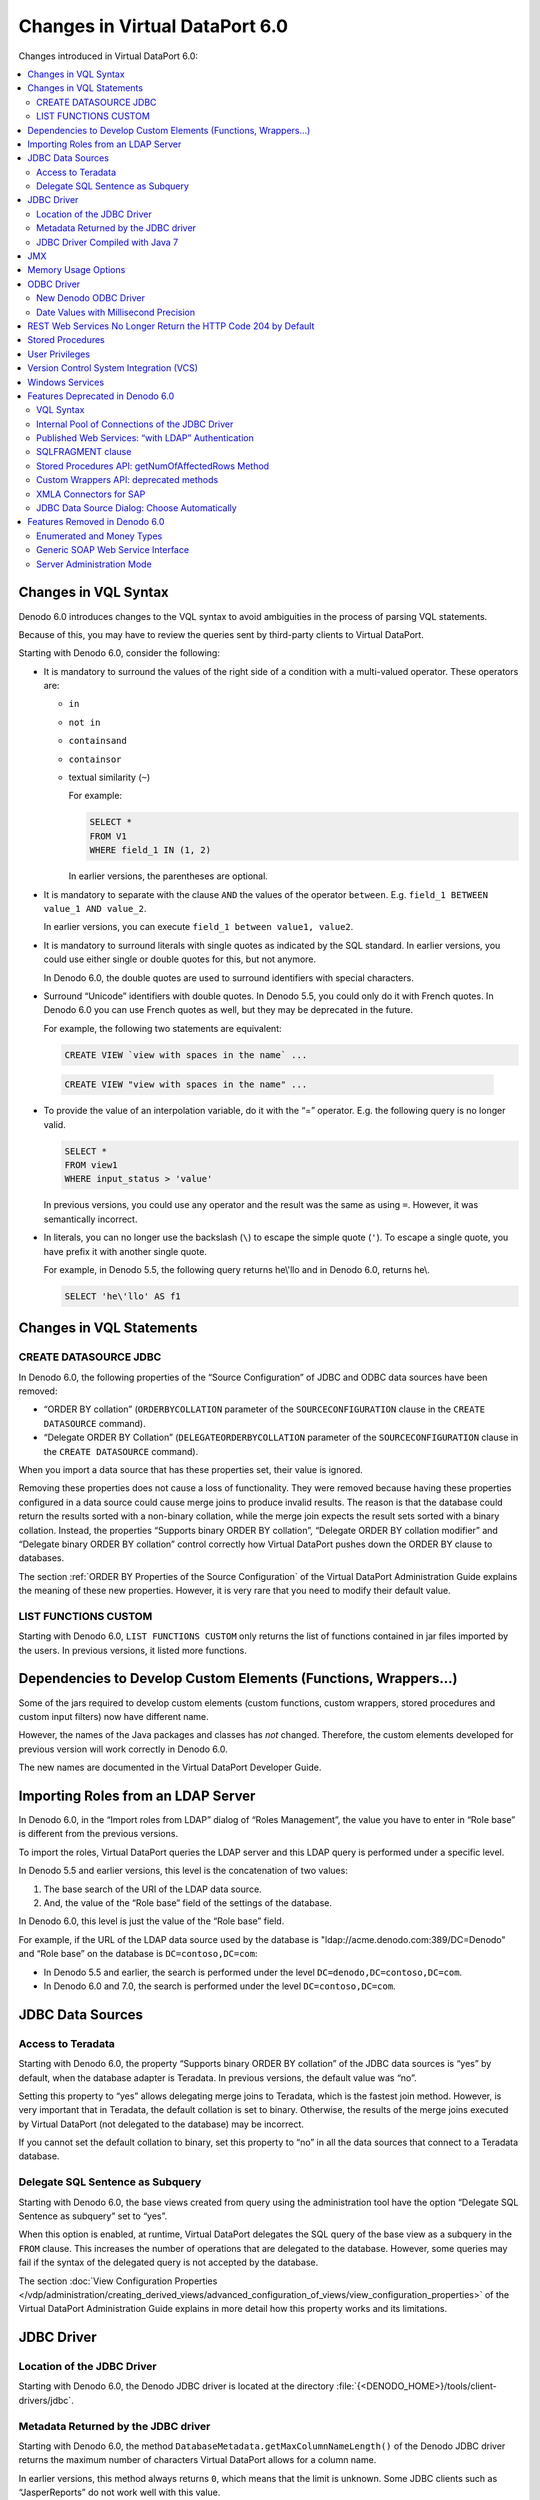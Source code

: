 ===============================
Changes in Virtual DataPort 6.0
===============================

Changes introduced in Virtual DataPort 6.0:

.. contents:: 
   :local:

Changes in VQL Syntax
============================================================================

Denodo 6.0 introduces changes to the VQL syntax to avoid ambiguities in
the process of parsing VQL statements.

Because of this, you may have to review the queries sent by third-party
clients to Virtual DataPort.

Starting with Denodo 6.0, consider the following:

-  It is mandatory to surround the values of the right side of a condition
   with a multi-valued operator. These operators are:

   -  ``in``
   -  ``not in``
   -  ``containsand``
   -  ``containsor``
   -  textual similarity (``~``)

      For example:

      .. code-block:: sql

         SELECT * 
         FROM V1 
         WHERE field_1 IN (1, 2)

    
      In earlier versions, the parentheses are optional.

-  It is mandatory to separate with the clause ``AND`` the values of the
   operator ``between``. E.g.
   ``field_1 BETWEEN value_1 AND value_2``.


   In earlier versions, you can execute
   ``field_1 between value1, value2``.


-  It is mandatory to surround literals with single quotes as indicated by
   the SQL standard. In earlier versions, you could use either single or
   double quotes for this, but not anymore.

   In Denodo 6.0, the double quotes are used to surround identifiers with
   special characters.


-  Surround “Unicode” identifiers with double quotes. In Denodo 5.5, you
   could only do it with French quotes. In Denodo 6.0 you can use French
   quotes as well, but they may be deprecated in the future.

   For example, the following two statements are equivalent:
   
   .. code-block:: sql

      CREATE VIEW `view with spaces in the name` ...

..

   .. code-block:: sql

      CREATE VIEW "view with spaces in the name" ...


-  To provide the value of an interpolation variable, do it with the “=”
   operator. E.g. the following query is no longer valid.
   
   .. code-block:: sql

      SELECT * 
      FROM view1 
      WHERE input_status > 'value'
      
      
   In previous versions, you could use any operator and the result was the 
   same as using ``=``. However, it was semantically incorrect.

-  In literals, you can no longer use the backslash (``\``) to escape
   the simple quote (``'``). To escape a single quote, you have prefix
   it with another single quote.
   
   For example, in Denodo 5.5, the following query returns he\\'llo and in Denodo 6.0, returns he\\.
   
   .. code-block:: vql 
   
      SELECT 'he\'llo' AS f1

Changes in VQL Statements
============================================================================



CREATE DATASOURCE JDBC
-----------------------------------------------------------------------------------------------------

In Denodo 6.0, the following properties of the “Source Configuration” of
JDBC and ODBC data sources have been removed:

-  “ORDER BY collation” (``ORDERBYCOLLATION`` parameter of the
   ``SOURCECONFIGURATION`` clause in the ``CREATE DATASOURCE`` command).
-  “Delegate ORDER BY Collation” (``DELEGATEORDERBYCOLLATION`` parameter
   of the ``SOURCECONFIGURATION`` clause in the ``CREATE DATASOURCE``
   command).

When you import a data source that has these properties set, their value
is ignored.

Removing these properties does not cause a loss of functionality. They
were removed because having these properties configured in a data source
could cause merge joins to produce invalid results. The reason is that
the database could return the results sorted with a non-binary
collation, while the merge join expects the result sets sorted with a
binary collation. Instead, the properties “Supports binary ORDER BY
collation”, “Delegate ORDER BY collation modifier” and “Delegate binary
ORDER BY collation” control correctly how Virtual DataPort pushes down
the ORDER BY clause to databases.

The section :ref:`ORDER BY Properties of the Source Configuration` of the
Virtual DataPort Administration Guide explains the meaning of these new
properties. However, it is very rare that you need to modify their
default value.


LIST FUNCTIONS CUSTOM
-----------------------------------------------------------------------------------------------------

Starting with Denodo 6.0, ``LIST FUNCTIONS CUSTOM`` only returns the
list of functions contained in jar files imported by the users. In
previous versions, it listed more functions.


Dependencies to Develop Custom Elements (Functions, Wrappers…)
============================================================================

Some of the jars required to develop custom elements (custom functions,
custom wrappers, stored procedures and custom input filters) now have
different name.

However, the names of the Java packages and classes has *not* changed.
Therefore, the custom elements developed for previous version will work
correctly in Denodo 6.0.

The new names are documented in the Virtual DataPort Developer Guide.

Importing Roles from an LDAP Server
============================================================================

In Denodo 6.0, in the “Import roles from LDAP” dialog of “Roles
Management”, the value you have to enter in “Role base” is different
from the previous versions.

To import the roles, Virtual DataPort queries the LDAP server and this
LDAP query is performed under a specific level.

In Denodo 5.5 and earlier versions, this level is the concatenation of
two values:

#. The base search of the URI of the LDAP data source.
#. And, the value of the “Role base” field of the settings of the
   database.

In Denodo 6.0, this level is just the value of the “Role base” field.

For example, if the URL of the LDAP data source used by the database is "\ldap://acme.denodo.com:389/DC=Denodo" and “Role base” on the database is ``DC=contoso,DC=com``:

-  In Denodo 5.5 and earlier, the search is performed under the level
   ``DC=denodo,DC=contoso,DC=com``.
-  In Denodo 6.0 and 7.0, the search is performed under the level
   ``DC=contoso,DC=com``.


JDBC Data Sources
============================================================================



Access to Teradata
-----------------------------------------------------------------------------------------------------

Starting with Denodo 6.0, the property “Supports binary ORDER BY
collation” of the JDBC data sources is “yes” by default, when the
database adapter is Teradata. In previous versions, the default value
was “no”.

Setting this property to “yes” allows delegating merge joins to
Teradata, which is the fastest join method. However, is very important
that in Teradata, the default collation is set to binary. Otherwise, the
results of the merge joins executed by Virtual DataPort (not delegated
to the database) may be incorrect.

If you cannot set the default collation to binary, set this property to
“no” in all the data sources that connect to a Teradata database.


Delegate SQL Sentence as Subquery
-----------------------------------------------------------------------------------------------------

Starting with Denodo 6.0, the base views created from query using the
administration tool have the option “Delegate SQL Sentence as subquery”
set to “yes”.

When this option is enabled, at runtime, Virtual DataPort delegates the
SQL query of the base view as a subquery in the ``FROM`` clause. This
increases the number of operations that are delegated to the database.
However, some queries may fail if the syntax of the delegated query is
not accepted by the database.

The section :doc:`View Configuration Properties </vdp/administration/creating_derived_views/advanced_configuration_of_views/view_configuration_properties>` of the Virtual DataPort
Administration Guide explains in more detail how this property works and
its limitations.




JDBC Driver
============================================================================



Location of the JDBC Driver
-----------------------------------------------------------------------------------------------------

Starting with Denodo 6.0, the Denodo JDBC driver is located at the
directory :file:`{<DENODO_HOME>}/tools/client-drivers/jdbc`.


Metadata Returned by the JDBC driver
-----------------------------------------------------------------------------------------------------

Starting with Denodo 6.0, the method
``DatabaseMetadata.getMaxColumnNameLength()`` of the Denodo JDBC driver
returns the maximum number of characters Virtual DataPort allows for a
column name.

In earlier versions, this method always returns ``0``, which means that
the limit is unknown. Some JDBC clients such as “JasperReports” do not
work well with this value.


JDBC Driver Compiled with Java 7
-----------------------------------------------------------------------------------------------------

Starting with Denodo 6.0, the Denodo JDBC driver is compiled with Java
7.

The applications that use this driver and that run with earlier versions
of Java will have to update their version of Java. Otherwise, the
applications will not be able to load this driver.

.. note:: The JDBC driver of earlier versions of Denodo cannot connect to Denodo 6.0


JMX
============================================================================

Starting with Denodo 6.0, the operation ``GetActiveRequestList()`` of
the JMX MBean ``VDBServerManagementInfo`` returns the complete list of
requests sent to the server. In earlier versions, this operation only
returns information about ``SELECT``, ``CALL``, ``INSERT``, ``UPDATE``
and ``DELETE`` requests.

With this change, you also can monitor Data Definition Language and
``DESC`` statements.


Memory Usage Options
============================================================================

Starting with Denodo 6.0, by default, Virtual DataPort limits the total
amount of memory used by a query.

This feature existed in earlier versions of Denodo, but it was disabled
by default.

The section :doc:`Limit the Maximum Amount of Memory of a Query <../../../../vdp/administration/memory_management/limit_the_maximum_amount_of_memory_of_a_query/limit_the_maximum_amount_of_memory_of_a_query>` 
describes of the Virtual DataPort Administration Guide this option.


ODBC Driver
============================================================================



New Denodo ODBC Driver
-----------------------------------------------------------------------------------------------------

Starting with version 6.0, the Denodo Platform provides its own ODBC
driver, which is based on the PostgreSQL ODBC driver. Whenever is
possible, stop using the PostgreSQL one and begin using the Denodo ODBC
driver. It is located at :file:`{<DENODO_HOME>}/tools/client-drivers/odbc`.

The steps to configure it on Linux are slightly different. They are
documented in the Virtual DataPort Developer Guide.

The Denodo ODBC driver performs better than the PostgreSQL ODBC driver
because it has several changes tailored specifically to the Denodo
Platform.


Date Values with Millisecond Precision
-----------------------------------------------------------------------------------------------------

Starting with Denodo 6.0, the ODBC interface returns date fields with
millisecond precision. In previous versions, this interface returns the
dates with second precision.

This change only applies to the ODBC interface. The JDBC interface
returns dates with millisecond precision in this version *and* the
previous ones.




REST Web Services No Longer Return the HTTP Code 204 by Default
============================================================================

Starting with Denodo 6.0, the REST Web services published by Denodo no
longer return the HTTP code 204 (No content) by default.

In previous versions, the RESTful web service and the published REST web
services return the HTTP code 204 in the following scenarios:

#. The request has the parameter ``$filter`` and does not return any
   rows.
#. Or the request queries a view that does not return any rows.

This applies only to the JSON and XML representations; not to the HTML
one.

If you want the REST Web services to go back to the behavior of previous
versions (returning 204), execute the following command from the VQL
Shell of the Administration Tool:

.. code-block:: sql

   SET 'com.denodo.wsgenerator.restws.noResultsReturnHTTPCode' = '204';

After executing this statement, all the REST Web services that you
deploy or redeploy will:

-  Return the HTTP code 204 instead of 200 when the result does not
   return any rows.
-  They will return an empty response, instead of an empty XML or JSON
   document (depending on the representation requested).

You do not need to restart Virtual DataPort to apply this change, but
you have to redeploy the REST web services.

REST services continue returning the HTTP code 204 when updating (HTTP
PUT request) or deleting rows (HTTP DELETE request).

The behavior of the RESTful Web service
(http://localhost:9090/denodo-restfulws) has changed in the same way. To
configure it to return the HTTP code 204 instead of 200 in the scenarios
listed above, follow these steps:

#. Edit the file ``other_settings.xml`` of the directory
   :file:`{<DENODO_HOME>}/resources/apache-tomcat/webapps/denodo-restfulws/WEB-INF/`
#. Set the value of the property ``noResultsReturnHTTPCode`` to ``200``.
#. Restart the Virtual DataPort server to apply the changes.


Stored Procedures
============================================================================

The return parameter ``old type`` of the ``SOURCE_CHANGES`` built-in
stored procedure has been renamed to ``old_type``.


User Privileges
============================================================================

Starting with Denodo 6.0, users can query views that belong to databases
other than the one they are connected. Therefore, even if a user is not
allowed to connect to a database, she can query the views of that
database over which she has read access, when she is connected to
another database. However, as it cannot connect to that database, it
will not be able to create, edit or drop its views.

In previous versions, the users can only query views that belong to
databases over which they have the privilege “Connect”.

Version Control System Integration (VCS)
============================================================================

The process of importing checking out a database from a Version Control
System (VCS) has changed in this version.

In Denodo 5.5, when a statement obtained from the VCS fails, the process
is stopped and nothing is imported.

In Denodo 6.0, when a statement obtained from the VCS fails, the Server
continues executing the next one. This is necessary so is possible to
partially update a database that has elements that depend on elements
from another database that does not exist yet.

Windows Services
============================================================================

Starting with Denodo 6.0, when you change the user that starts the
Denodo Windows services, you do not have to modify the value of the
parameter “jna\_tmpdir”. In Denodo 6.0, this property points to a folder
in the Denodo installation.

In previous versions, this parameter points to the TEMP directory of the
user that installed the Denodo Platform. Therefore, when you change the
user that runs the Denodo Windows services, in previous versions you
have to change the value of the “jna\_tmpdir”. But you do not have to do
this in Denodo 6.0.

Features Deprecated in Denodo 6.0
============================================================================

This section lists the features that are marked as deprecated in Denodo
6.0. Deprecated features are not actively maintained and may be removed
in future versions of the Denodo Platform. We recommend not using them
anymore.



VQL Syntax
-----------------------------------------------------------------------------------------------------

The syntax ``ALTER TABLE`` <base view name> ``ADD SEARCHMETHOD`` is
deprecated.

When creating a base view, define the search methods in the
``CREATE TABLE`` statement instead of executing a ``CREATE TABLE`` and
then, adding the search methods with the statement ``ALTER TABLE``.

This reduces the number of statements Virtual DataPort has to process.

For example, instead of running this:

.. code-block:: vql 

   CREATE TABLE internet_inc I18N us_est (
       iinc_id:long,
       summary:text,
       ...
       ...
   );
   
   ALTER TABLE internet_inc
       CACHE OFF
       TIMETOLIVEINCACHE DEFAULT
       ADD SEARCHMETHOD internet_inc(
           I18N us_est
           CONSTRAINTS (
                ADD iinc_id (any) OPT ANY
                ADD summary (any) OPT ANY
                ...
                ...
           )
           OUTPUTLIST (iinc_id, specific_field1, specific_field2, summary, taxid, ttime
           )
           WRAPPER (jdbc internet_inc)
       );


Run the following (i.e. just one command)

.. code-block:: vql

   CREATE TABLE internet_inc I18N us_est (
       iinc_id:long,
       summary:text,
       ...
       ...
       )
       CACHE OFF
       TIMETOLIVEINCACHE DEFAULT
       ADD SEARCHMETHOD internet_inc(
           I18N us_est
           CONSTRAINTS (
                ADD iinc_id (any) OPT ANY
                ADD summary (any) OPT ANY
                ...
                ...
           )
           OUTPUTLIST (iinc_id, specific_field1, specific_field2, summary, taxid, ttime
           )
           WRAPPER (jdbc internet_inc)
       );

Internal Pool of Connections of the JDBC Driver
-----------------------------------------------------------------------------------------------------

The Denodo JDBC driver is capable of creating its own pool of
connections to Virtual DataPort. This feature is deprecated.

This pool of connections is configured with the parameters
``poolEnabled``, ``initSize``, ``maxActive`` and ``maxIdle``, which will
no longer be valid when this feature is removed.

Published Web Services: “with LDAP” Authentication
-----------------------------------------------------------------------------------------------------

These following authentication methods of published web services have
been deprecated:

-  For REST web services, “HTTP Basic with LDAP” and “WSS Basic with
   LDAP”.
-  For SOAP web services, “HTTP Basic with LDAP”.

SQLFRAGMENT clause
-----------------------------------------------------------------------------------------------------

The ``SQLFRAGMENT`` clause of the ``CREATE WRAPPER JDBC`` statement has
been deprecated.

Stored Procedures API: getNumOfAffectedRows Method
-----------------------------------------------------------------------------------------------------

The method ``getNumOfAffectedRows()`` of the stored procedures API has
been deprecated. Do not override this method in new stored procedures.

Although it is deprecated, the method will probably not be removed from
future versions of the API in order to maintain binary compatibility
with old stored procedures.

Custom Wrappers API: deprecated methods
--------------------------------------------------

The following methods of the custom wrappers API have been deprecated:

-  com.denodo.vdb.engine.customwrapper.CustomWrapperConfiguration.isDelegateCompoundFieldProjections()
-  com.denodo.vdb.engine.customwrapper.CustomWrapperConfiguration.setDelegateCompoundFieldProjections(boolean)
-  com.denodo.vdb.engine.customwrapper.expression.CustomWrapperFieldExpression.getSubFields()
-  com.denodo.vdb.engine.customwrapper.expression.CustomWrapperFieldExpression.hasSubFields()


XMLA Connectors for SAP
-----------------------------------------------------------------------------------------------------

The XMLA adapters for SAP (i.e. “SAP BW 3.x (XMLA)” and “SAP BI 7.x
(XMLA)”) have been deprecated. We suggest you begin using the adapter
“SAP BI 7.x (BAPI)”.

JDBC Data Source Dialog: Choose Automatically
-----------------------------------------------------------------------------------------------------

The check box *Choose automatically* will be removed in future major versions of the Denodo Platform.


Features Removed in Denodo 6.0
============================================================================

This section lists the features that are no longer available in Denodo
6.0.

Enumerated and Money Types
-----------------------------------------------------------------------------------------------------

The types ``enumerated`` and ``money`` have been removed.

If you used the type ``money``, use ``decimal`` instead.

Generic SOAP Web Service Interface
-----------------------------------------------------------------------------------------------------

The generic SOAP Web Service interface has been removed. In earlier
versions, this interface is deployed at
\http://localhost:9090/denodo-vdp-wsclient/services.

This change does *not* affect SOAP Web services that publish one or more
views. They are still fully supported.

As an alternative to clients that cannot use the JDBC driver, Denodo
provides the RESTful Web service
(http://localhost:9090/denodo-restfulws) and the ODBC interface.

Server Administration Mode
-----------------------------------------------------------------------------------------------------

In the administration tool of Virtual DataPort, the “server
administration mode” has been removed. Starting with Denodo 6.0,
whenever you connect to a Virtual DataPort server, the URL always has to
contain the name of a database.

